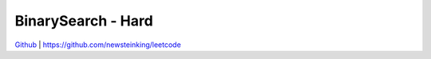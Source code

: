 BinarySearch - Hard
=======================================


`Github <https://github.com/newsteinking/leetcode>`_ | https://github.com/newsteinking/leetcode

